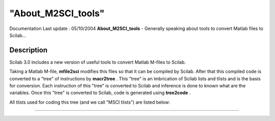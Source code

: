 ====
"About_M2SCI_tools"
====

Documentation Last update : 05/10/2004
**About_M2SCI_tools** - Generally speaking about tools to convert
Matlab files to Scilab...



Description
~~~~~~~~~~~

Scilab 3.0 includes a new version of useful tools to convert Matlab
M-files to Scilab.

Taking a Matlab M-file, **mfile2sci** modifies this files so that it
can be compiled by Scilab. After that this compiled code is converted
to a "tree" of instructions by **macr2tree** . This "tree" is an
imbrication of Scilab lists and tlists and is the basis for
conversion. Each instruction of this "tree" is converted to Scilab and
inference is done to known what are the variables. Once this "tree" is
converted to Scilab, code is generated using **tree2code** .

All tlists used for coding this tree (and we call "MSCI tlists") are
listed below:

****
